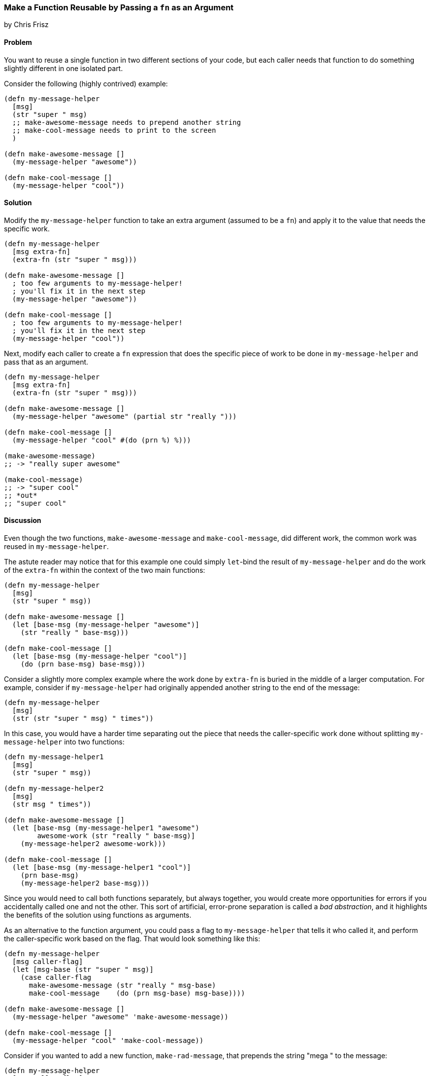 === Make a Function Reusable by Passing a `fn` as an Argument
[role="byline"]
by Chris Frisz

// TODO: Tidy up code samples to match conventions more closely

==== Problem

You want to reuse a single function in two different sections of your
code, but each caller needs that function to do something slightly
different in one isolated part.

Consider the following (highly contrived) example:

[source, clojure]
----
(defn my-message-helper
  [msg]
  (str "super " msg)
  ;; make-awesome-message needs to prepend another string
  ;; make-cool-message needs to print to the screen
  )

(defn make-awesome-message []
  (my-message-helper "awesome"))

(defn make-cool-message []
  (my-message-helper "cool"))
----

==== Solution

Modify the `my-message-helper` function to take an extra argument
(assumed to be a `fn`) and apply it to the value that needs the
specific work.

[source, clojure]
----
(defn my-message-helper
  [msg extra-fn]
  (extra-fn (str "super " msg)))

(defn make-awesome-message []
  ; too few arguments to my-message-helper!
  ; you'll fix it in the next step
  (my-message-helper "awesome"))

(defn make-cool-message []
  ; too few arguments to my-message-helper!
  ; you'll fix it in the next step
  (my-message-helper "cool"))
----

Next, modify each caller to create a `fn` expression that does the specific 
piece of work to be done in `my-message-helper` and pass that as an argument.

[source, clojure]
----
(defn my-message-helper
  [msg extra-fn]
  (extra-fn (str "super " msg)))

(defn make-awesome-message []
  (my-message-helper "awesome" (partial str "really ")))

(defn make-cool-message []
  (my-message-helper "cool" #(do (prn %) %)))

(make-awesome-message)
;; -> "really super awesome"

(make-cool-message)
;; -> "super cool"
;; *out*
;; "super cool"
----

==== Discussion

Even though the two functions, `make-awesome-message` and
`make-cool-message`, did different work, the common work was reused in
`my-message-helper`.

The astute reader may notice that for this example one could simply
`let`-bind the result of `my-message-helper` and do the work of the
`extra-fn` within the context of the two main functions:

[source, clojure]
----
(defn my-message-helper
  [msg]
  (str "super " msg))

(defn make-awesome-message []
  (let [base-msg (my-message-helper "awesome")]
    (str "really " base-msg)))

(defn make-cool-message []
  (let [base-msg (my-message-helper "cool")]
    (do (prn base-msg) base-msg)))
----

Consider a slightly more complex example where the work done by
`extra-fn` is buried in the middle of a larger computation. For
example, consider if `my-message-helper` had originally appended
another string to the end of the message:

[source, clojure]
----
(defn my-message-helper
  [msg]
  (str (str "super " msg) " times"))
----

In this case, you would have a harder time separating out the piece
that needs the caller-specific work done without splitting
`my-message-helper` into two functions:

[source, clojure]
----
(defn my-message-helper1
  [msg]
  (str "super " msg))

(defn my-message-helper2
  [msg]
  (str msg " times"))

(defn make-awesome-message []
  (let [base-msg (my-message-helper1 "awesome")
        awesome-work (str "really " base-msg)]
    (my-message-helper2 awesome-work)))

(defn make-cool-message []
  (let [base-msg (my-message-helper1 "cool")]
    (prn base-msg)
    (my-message-helper2 base-msg)))
----

Since you would need to call both functions separately, but always
together, you would create more opportunities for errors if you
accidentally called one and not the other. This sort of artificial,
error-prone separation is called a __bad abstraction__, and it
highlights the benefits of the solution using functions as arguments.

As an alternative to the function argument, you could pass a flag to
`my-message-helper` that tells it who called it, and perform the
caller-specific work based on the flag. That would look something
like this:

[source, clojure]
----
(defn my-message-helper
  [msg caller-flag]
  (let [msg-base (str "super " msg)]
    (case caller-flag
      make-awesome-message (str "really " msg-base)
      make-cool-message    (do (prn msg-base) msg-base))))

(defn make-awesome-message []
  (my-message-helper "awesome" 'make-awesome-message))

(defn make-cool-message []
  (my-message-helper "cool" 'make-cool-message))
----

Consider if you wanted to add a new function, `make-rad-message`, that
prepends the string "mega " to the message:

[source, clojure]
----
(defn my-message-helper
  [msg caller-flag]
  (let [msg-base (str "super " msg)]
    (case caller-flag
      make-awesome-message (str "really " msg-base)
      make-cool-message    (do (prn msg-base) msg-base)
      make-rad-message     (str "mega " msg-base))))

(defn make-awesome-message []
  (my-message-helper "awesome" 'make-awesome-message))

(defn make-cool-message []
  (my-message-helper "cool" 'make-cool-message))

(defn make-rad-message []
  (my-message-helper "rad" 'make-rad-message))
----

Notice that you had to add the definition for `make-rad-message`
__and__ modify the definition of `my-message-helper` to include a new
`case` clause. Now consider if you used function arguments to
`my-message-helper` as before:

[source, clojure]
----
(defn my-message-helper
  [msg extra-fn]
  (extra-fn (str "super " msg)))

(defn make-awesome-message []
  (my-message-helper "awesome" (partial str "really ")))

(defn make-cool-message []
  (my-message-helper "cool" #(do (prn %) %)))

(defn make-rad-message []
  (my-message-helper "rad" (partial str "mega ")))
----

In this example, you only needed to add the new definition for
`make-rad-message` and made no modifications to `my-message-helper`.
By using a function argument instead of a flag, `my-message-helper`
doesn't need to know anything about the caller. In other words, you
have "decoupled" `make-rad-message` from `my-message-helper`.

As a related side note, you should always prefer solutions that
decouple functions (or objects, data structures, etc.). As you can see
from this example, decoupling leads to less code modification when
adding new features, and therefore less chance for introducing errors.
